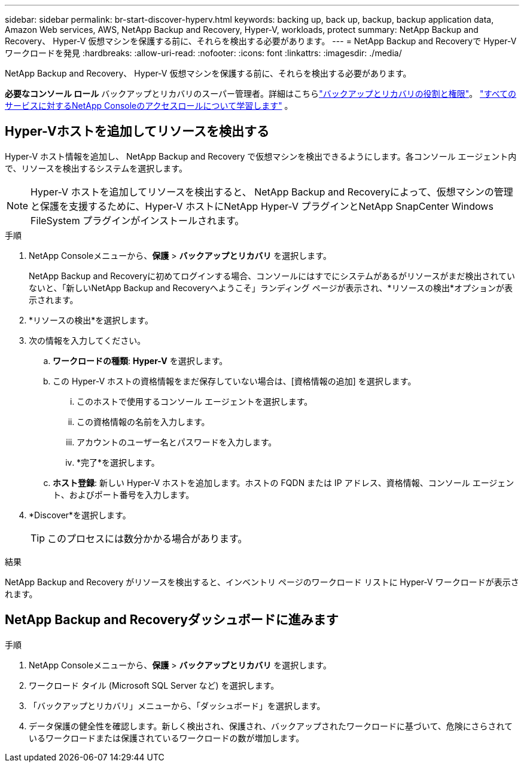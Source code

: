 ---
sidebar: sidebar 
permalink: br-start-discover-hyperv.html 
keywords: backing up, back up, backup, backup application data, Amazon Web services, AWS, NetApp Backup and Recovery, Hyper-V, workloads, protect 
summary: NetApp Backup and Recovery、 Hyper-V 仮想マシンを保護する前に、それらを検出する必要があります。 
---
= NetApp Backup and Recoveryで Hyper-V ワークロードを発見
:hardbreaks:
:allow-uri-read: 
:nofooter: 
:icons: font
:linkattrs: 
:imagesdir: ./media/


[role="lead"]
NetApp Backup and Recovery、 Hyper-V 仮想マシンを保護する前に、それらを検出する必要があります。

*必要なコンソール ロール* バックアップとリカバリのスーパー管理者。詳細はこちらlink:reference-roles.html["バックアップとリカバリの役割と権限"]。 https://docs.netapp.com/us-en/console-setup-admin/reference-iam-predefined-roles.html["すべてのサービスに対するNetApp Consoleのアクセスロールについて学習します"^] 。



== Hyper-Vホストを追加してリソースを検出する

Hyper-V ホスト情報を追加し、 NetApp Backup and Recovery で仮想マシンを検出できるようにします。各コンソール エージェント内で、リソースを検出するシステムを選択します。


NOTE: Hyper-V ホストを追加してリソースを検出すると、 NetApp Backup and Recoveryによって、仮想マシンの管理と保護を支援するために、Hyper-V ホストにNetApp Hyper-V プラグインとNetApp SnapCenter Windows FileSystem プラグインがインストールされます。

.手順
. NetApp Consoleメニューから、*保護* > *バックアップとリカバリ* を選択します。
+
NetApp Backup and Recoveryに初めてログインする場合、コンソールにはすでにシステムがあるがリソースがまだ検出されていないと、「新しいNetApp Backup and Recoveryへようこそ」ランディング ページが表示され、*リソースの検出*オプションが表示されます。

. *リソースの検出*を選択します。
. 次の情報を入力してください。
+
.. *ワークロードの種類*: *Hyper-V* を選択します。
.. この Hyper-V ホストの資格情報をまだ保存していない場合は、[資格情報の追加] を選択します。
+
... このホストで使用するコンソール エージェントを選択します。
... この資格情報の名前を入力します。
... アカウントのユーザー名とパスワードを入力します。
... *完了*を選択します。


.. *ホスト登録*: 新しい Hyper-V ホストを追加します。ホストの FQDN または IP アドレス、資格情報、コンソール エージェント、およびポート番号を入力します。


. *Discover*を選択します。
+

TIP: このプロセスには数分かかる場合があります。



.結果
NetApp Backup and Recovery がリソースを検出すると、インベントリ ページのワークロード リストに Hyper-V ワークロードが表示されます。



== NetApp Backup and Recoveryダッシュボードに進みます

.手順
. NetApp Consoleメニューから、*保護* > *バックアップとリカバリ* を選択します。
. ワークロード タイル (Microsoft SQL Server など) を選択します。
. 「バックアップとリカバリ」メニューから、「ダッシュボード」を選択します。
. データ保護の健全性を確認します。新しく検出され、保護され、バックアップされたワークロードに基づいて、危険にさらされているワークロードまたは保護されているワークロードの数が増加します。

